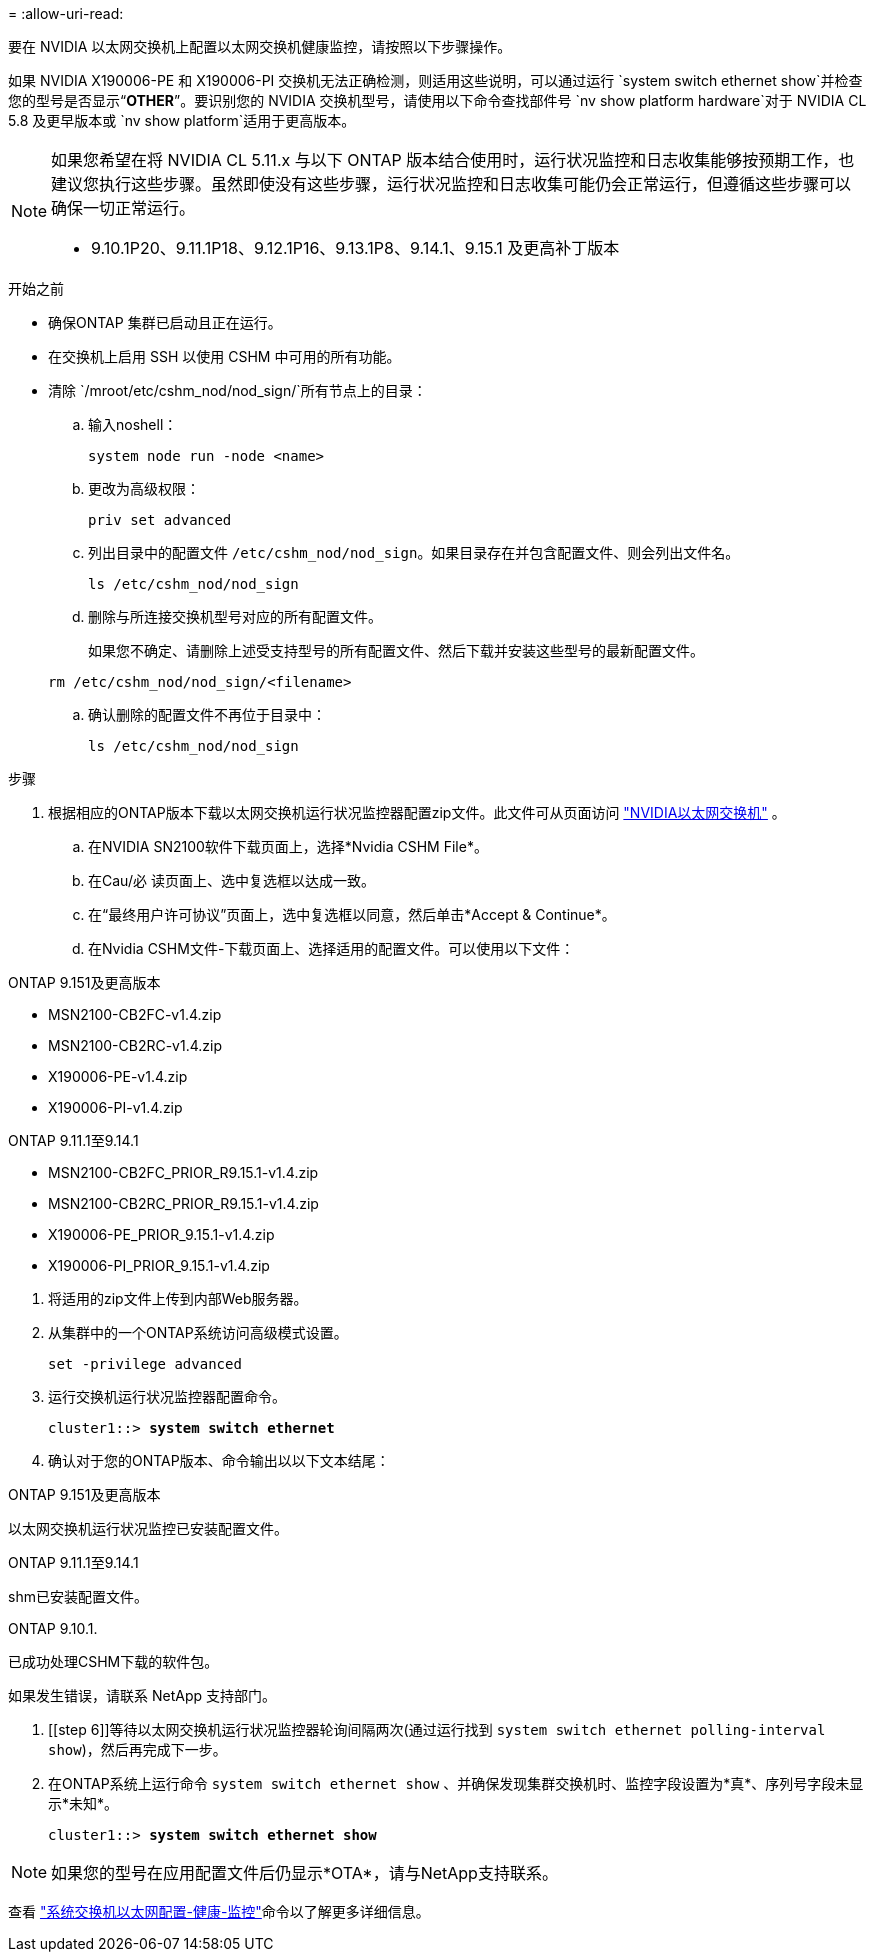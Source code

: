 = 
:allow-uri-read: 


要在 NVIDIA 以太网交换机上配置以太网交换机健康监控，请按照以下步骤操作。

如果 NVIDIA X190006-PE 和 X190006-PI 交换机无法正确检测，则适用这些说明，可以通过运行 `system switch ethernet show`并检查您的型号是否显示“*OTHER*”。要识别您的 NVIDIA 交换机型号，请使用以下命令查找部件号 `nv show platform hardware`对于 NVIDIA CL 5.8 及更早版本或 `nv show platform`适用于更高版本。

[NOTE]
====
如果您希望在将 NVIDIA CL 5.11.x 与以下 ONTAP 版本结合使用时，运行状况监控和日志收集能够按预期工作，也建议您执行这些步骤。虽然即使没有这些步骤，运行状况监控和日志收集可能仍会正常运行，但遵循这些步骤可以确保一切正常运行。

* 9.10.1P20、9.11.1P18、9.12.1P16、9.13.1P8、9.14.1、9.15.1 及更高补丁版本


====
.开始之前
* 确保ONTAP 集群已启动且正在运行。
* 在交换机上启用 SSH 以使用 CSHM 中可用的所有功能。
* 清除 `/mroot/etc/cshm_nod/nod_sign/`所有节点上的目录：
+
.. 输入noshell：
+
`system node run -node <name>`

.. 更改为高级权限：
+
`priv set advanced`

.. 列出目录中的配置文件 `/etc/cshm_nod/nod_sign`。如果目录存在并包含配置文件、则会列出文件名。
+
`ls /etc/cshm_nod/nod_sign`

.. 删除与所连接交换机型号对应的所有配置文件。
+
如果您不确定、请删除上述受支持型号的所有配置文件、然后下载并安装这些型号的最新配置文件。

+
`rm /etc/cshm_nod/nod_sign/<filename>`

.. 确认删除的配置文件不再位于目录中：
+
`ls /etc/cshm_nod/nod_sign`





.步骤
. 根据相应的ONTAP版本下载以太网交换机运行状况监控器配置zip文件。此文件可从页面访问 https://mysupport.netapp.com/site/info/nvidia-cluster-switch["NVIDIA以太网交换机"^] 。
+
.. 在NVIDIA SN2100软件下载页面上，选择*Nvidia CSHM File*。
.. 在Cau/必 读页面上、选中复选框以达成一致。
.. 在“最终用户许可协议”页面上，选中复选框以同意，然后单击*Accept & Continue*。
.. 在Nvidia CSHM文件-下载页面上、选择适用的配置文件。可以使用以下文件：




[role="tabbed-block"]
====
.ONTAP 9.151及更高版本
--
* MSN2100-CB2FC-v1.4.zip
* MSN2100-CB2RC-v1.4.zip
* X190006-PE-v1.4.zip
* X190006-PI-v1.4.zip


--
.ONTAP 9.11.1至9.14.1
--
* MSN2100-CB2FC_PRIOR_R9.15.1-v1.4.zip
* MSN2100-CB2RC_PRIOR_R9.15.1-v1.4.zip
* X190006-PE_PRIOR_9.15.1-v1.4.zip
* X190006-PI_PRIOR_9.15.1-v1.4.zip


--
====
. [[STEP2]]将适用的zip文件上传到内部Web服务器。
. 从集群中的一个ONTAP系统访问高级模式设置。
+
`set -privilege advanced`

. 运行交换机运行状况监控器配置命令。
+
[listing, subs="+quotes"]
----
cluster1::> *system switch ethernet*
----
. 确认对于您的ONTAP版本、命令输出以以下文本结尾：


[role="tabbed-block"]
====
.ONTAP 9.151及更高版本
--
以太网交换机运行状况监控已安装配置文件。

--
.ONTAP 9.11.1至9.14.1
--
shm已安装配置文件。

--
.ONTAP 9.10.1.
--
已成功处理CSHM下载的软件包。

--
====
如果发生错误，请联系 NetApp 支持部门。

. [[step 6]]等待以太网交换机运行状况监控器轮询间隔两次(通过运行找到 `system switch ethernet polling-interval show`)，然后再完成下一步。
. 在ONTAP系统上运行命令 `system switch ethernet show` 、并确保发现集群交换机时、监控字段设置为*真*、序列号字段未显示*未知*。
+
[listing, subs="+quotes"]
----
cluster1::> *system switch ethernet show*
----



NOTE: 如果您的型号在应用配置文件后仍显示*OTA*，请与NetApp支持联系。

查看 https://docs.netapp.com/us-en/ontap-cli/system-switch-ethernet-configure-health-monitor.html["系统交换机以太网配置-健康-监控"^]命令以了解更多详细信息。
